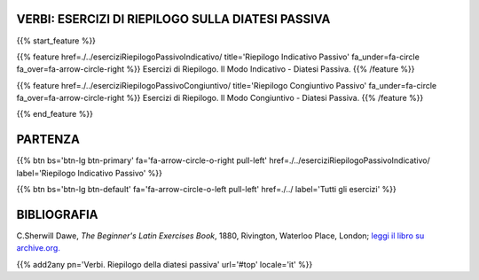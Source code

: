 .. title: Esercizi di Latino per principianti. Riepilogo della diatesi passiva.
.. slug: indiceRiepilogoDiatesiPassiva
.. date: 2017-03-07 17:44:18 UTC+01:00
.. tags: latino, declinazione, coniugazioni, nomi, aggettivi, verbi, avverbi, preposizioni, indicativo, congiuntivo, infinito, ablativo assoluto, nominativo, genitivo, dativo, accusativo, vocativo, grammatica, grammatica latina, esercizio, beginner's latin esercizi
.. category: latino
.. link: 
.. description: grammatica latina esercizi. from The Beginner's Latin Exercise Book, C.Sherwill Dawe. latino, declinazione, coniugazioni, nomi, aggettivi, verbi, avverbi, preposizioni, indicativo, congiuntivo, infinito, ablativo assoluto, nominativo, genitivo, dativo, accusativo, vocativo, grammatica, grammatica latina, esercizio.
.. type: text
.. previewimage: /images/mCC.jpg


.. media:: http://instagr.am/p/BRP-OQhjmXC/


VERBI: ESERCIZI DI RIEPILOGO SULLA DIATESI PASSIVA
=======================================================

{{% start_feature %}}

{{% feature href=./../eserciziRiepilogoPassivoIndicativo/ title='Riepilogo Indicativo Passivo' fa_under=fa-circle fa_over=fa-arrow-circle-right %}}
Esercizi di Riepilogo. Il Modo Indicativo - Diatesi Passiva.
{{% /feature %}}

{{% feature href=./../eserciziRiepilogoPassivoCongiuntivo/ title='Riepilogo Congiuntivo Passivo' fa_under=fa-circle fa_over=fa-arrow-circle-right %}}
Esercizi di Riepilogo. Il Modo Congiuntivo - Diatesi Passiva.
{{% /feature %}}


{{% end_feature %}}


PARTENZA
=============

{{% btn bs='btn-lg btn-primary' fa='fa-arrow-circle-o-right pull-left' href=./../eserciziRiepilogoPassivoIndicativo/ label='Riepilogo Indicativo Passivo' %}}

{{% btn bs='btn-lg btn-default' fa='fa-arrow-circle-o-left pull-left' href=./../ label='Tutti gli esercizi' %}}


BIBLIOGRAFIA
==============

C.Sherwill Dawe, *The Beginner's Latin Exercises Book*, 1880, Rivington, Waterloo Place, London; `leggi il libro su archive.org. <https://archive.org/details/beginnerslatine01dawegoog>`_


{{% add2any pn='Verbi. Riepilogo della diatesi passiva' url='#top' locale='it' %}}
